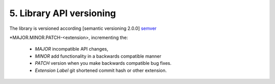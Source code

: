 5. Library API versioning
--------------------------

The library is versioned according [semantic versioning 2.0.0] `semver`_

*MAJOR.MINOR.PATCH-<extension>, incrementing the:

 * *MAJOR* incompatible API changes,
 * *MINOR* add functionality in a backwards compatible manner
 * *PATCH* version when you make backwards compatible bug fixes.
 * *Extension Label* git shortened commit hash or other extension.

.. _semver: https://semver.org/
